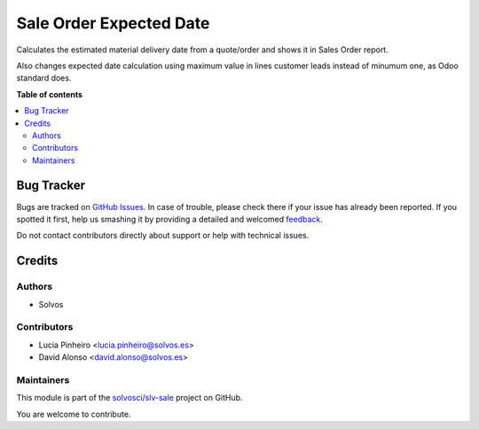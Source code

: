 ========================
Sale Order Expected Date
========================

.. !!!!!!!!!!!!!!!!!!!!!!!!!!!!!!!!!!!!!!!!!!!!!!!!!!!!
   !! This file is generated by oca-gen-addon-readme !!
   !! changes will be overwritten.                   !!
   !!!!!!!!!!!!!!!!!!!!!!!!!!!!!!!!!!!!!!!!!!!!!!!!!!!!

.. |badge1| image:: https://img.shields.io/badge/maturity-Beta-yellow.png
    :target: https://odoo-community.org/page/development-status
    :alt: Beta
.. |badge2| image:: https://img.shields.io/badge/licence-LGPL--3-blue.png
    :target: http://www.gnu.org/licenses/lgpl-3.0-standalone.html
    :alt: License: LGPL-3
.. |badge3| image:: https://img.shields.io/badge/github-solvosci%2Fslv--sale-lightgray.png?logo=github
    :target: https://github.com/solvosci/slv-sale/tree/14.0/sale_order_expected_date
    :alt: solvosci/slv-sale

|badge1| |badge2| |badge3| 

Calculates the estimated material delivery date from a quote/order and shows
it in Sales Order report.

Also changes expected date calculation using maximum value in lines customer
leads instead of minumum one, as Odoo standard does.

**Table of contents**

.. contents::
   :local:

Bug Tracker
===========

Bugs are tracked on `GitHub Issues <https://github.com/solvosci/slv-sale/issues>`_.
In case of trouble, please check there if your issue has already been reported.
If you spotted it first, help us smashing it by providing a detailed and welcomed
`feedback <https://github.com/solvosci/slv-sale/issues/new?body=module:%20sale_order_expected_date%0Aversion:%2014.0%0A%0A**Steps%20to%20reproduce**%0A-%20...%0A%0A**Current%20behavior**%0A%0A**Expected%20behavior**>`_.

Do not contact contributors directly about support or help with technical issues.

Credits
=======

Authors
~~~~~~~

* Solvos

Contributors
~~~~~~~~~~~~

* Lucia Pinheiro <lucia.pinheiro@solvos.es>
* David Alonso <david.alonso@solvos.es>

Maintainers
~~~~~~~~~~~

This module is part of the `solvosci/slv-sale <https://github.com/solvosci/slv-sale/tree/14.0/sale_order_expected_date>`_ project on GitHub.

You are welcome to contribute.
